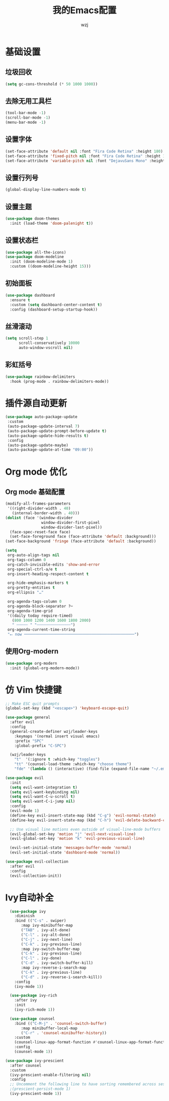 #+TITLE: 我的Emacs配置
#+AUTHOR: wzj

* 基础设置
** 垃圾回收
#+begin_src emacs-lisp
  (setq gc-cons-threshold (* 50 1000 1000))
#+end_src
** 去除无用工具栏
#+begin_src emacs-lisp
  (tool-bar-mode -1)
  (scroll-bar-mode -1)
  (menu-bar-mode -1)
#+end_src
** 设置字体
#+begin_src emacs-lisp
  (set-face-attribute 'default nil :font "Fira Code Retina" :height 180)
  (set-face-attribute 'fixed-pitch nil :font "Fira Code Retina" :height 180)
  (set-face-attribute 'variable-pitch nil :font "DejavuSans Mono" :height 180 :weight 'regular)
#+end_src
** 设置行列号
#+begin_src emacs-lisp
  (global-display-line-numbers-mode t)
#+end_src
** 设置主题
#+begin_src emacs-lisp
(use-package doom-themes
  :init (load-theme 'doom-palenight t))
#+end_src
** 设置状态栏
#+begin_src emacs-lisp
  (use-package all-the-icons)
  (use-package doom-modeline
    :init (doom-modeline-mode 1)
    :custom ((doom-modeline-height 15)))
#+end_src
** 初始面板
#+begin_src emacs-lisp
  (use-package dashboard
    :ensure t
    :custom (setq dashboard-center-content t)
    :config (dashboard-setup-startup-hook))
#+end_src
** 丝滑滚动
#+begin_src emacs-lisp
 (setq scroll-step 1
       scroll-conservatively 10000
       auto-window-vscroll nil)
#+end_src
** 彩虹括号
#+begin_src emacs-lisp
(use-package rainbow-delimiters
  :hook (prog-mode . rainbow-delimiters-mode))
#+end_src
* 插件源自动更新
#+begin_src emacs-lisp
 (use-package auto-package-update
  :custom
  (auto-package-update-interval 7)
  (auto-package-update-prompt-before-update t)
  (auto-package-update-hide-results t)
  :config
  (auto-package-update-maybe)
  (auto-package-update-at-time "09:00"))
#+end_src
* Org mode 优化
** Org mode 基础配置
#+begin_src emacs-lisp
(modify-all-frames-parameters
 '((right-divider-width . 40)
   (internal-border-width . 40)))
(dolist (face '(window-divider
                window-divider-first-pixel
                window-divider-last-pixel))
  (face-spec-reset-face face)
  (set-face-foreground face (face-attribute 'default :background)))
(set-face-background 'fringe (face-attribute 'default :background))

(setq
 org-auto-align-tags nil
 org-tags-column 0
 org-catch-invisible-edits 'show-and-error
 org-special-ctrl-a/e t
 org-insert-heading-respect-content t

 org-hide-emphasis-markers t
 org-pretty-entities t
 org-ellipsis "…"

 org-agenda-tags-column 0
 org-agenda-block-separator ?─
 org-agenda-time-grid
 '((daily today require-timed)
   (800 1000 1200 1400 1600 1800 2000)
   " ┄┄┄┄┄ " "┄┄┄┄┄┄┄┄┄┄┄┄┄┄┄")
 org-agenda-current-time-string
 "⭠ now ─────────────────────────────────────────────────")
#+end_src
** 使用Org-modern
#+begin_src emacs-lisp
(use-package org-modern
  :init (global-org-modern-mode))
#+end_src

* 仿 Vim 快捷键
#+begin_src emacs-lisp
;; Make ESC quit prompts
(global-set-key (kbd "<escape>") 'keyboard-escape-quit)

(use-package general
  :after evil
  :config
  (general-create-definer wzj/leader-keys
    :keymaps '(normal insert visual emacs)
    :prefix "SPC"
    :global-prefix "C-SPC")

  (wzj/leader-keys
    "t"  '(:ignore t :which-key "toggles")
    "tt" '(counsel-load-theme :which-key "choose theme")
    "fde" '(lambda () (interactive) (find-file (expand-file-name "~/.emacs.d/Emacs.org")))))

(use-package evil
  :init
  (setq evil-want-integration t)
  (setq evil-want-keybinding nil)
  (setq evil-want-C-u-scroll t)
  (setq evil-want-C-i-jump nil)
  :config
  (evil-mode 1)
  (define-key evil-insert-state-map (kbd "C-g") 'evil-normal-state)
  (define-key evil-insert-state-map (kbd "C-h") 'evil-delete-backward-char-and-join)

  ;; Use visual line motions even outside of visual-line-mode buffers
  (evil-global-set-key 'motion "j" 'evil-next-visual-line)
  (evil-global-set-key 'motion "k" 'evil-previous-visual-line)

  (evil-set-initial-state 'messages-buffer-mode 'normal)
  (evil-set-initial-state 'dashboard-mode 'normal))

(use-package evil-collection
  :after evil
  :config
  (evil-collection-init))
#+end_src
* Ivy自动补全
#+begin_src emacs-lisp
  (use-package ivy
    :diminish
    :bind (("C-s" . swiper)
	   :map ivy-minibuffer-map
	   ("TAB" . ivy-alt-done)
	   ("C-l" . ivy-alt-done)
	   ("C-j" . ivy-next-line)
	   ("C-k" . ivy-previous-line)
	   :map ivy-switch-buffer-map
	   ("C-k" . ivy-previous-line)
	   ("C-l" . ivy-done)
	   ("C-d" . ivy-switch-buffer-kill)
	   :map ivy-reverse-i-search-map
	   ("C-k" . ivy-previous-line)
	   ("C-d" . ivy-reverse-i-search-kill))
    :config
    (ivy-mode 1))

  (use-package ivy-rich
    :after ivy
    :init
    (ivy-rich-mode 1))

  (use-package counsel
    :bind (("C-M-j" . 'counsel-switch-buffer)
	   :map minibuffer-local-map
	   ("C-r" . 'counsel-minibuffer-history))
    :custom
    (counsel-linux-app-format-function #'counsel-linux-app-format-function-name-only)
    :config
    (counsel-mode 1))

(use-package ivy-prescient
  :after counsel
  :custom
  (ivy-prescient-enable-filtering nil)
  :config
  ;; Uncomment the following line to have sorting remembered across sessions!
  ;(prescient-persist-mode 1)
  (ivy-prescient-mode 1))
#+end_src

